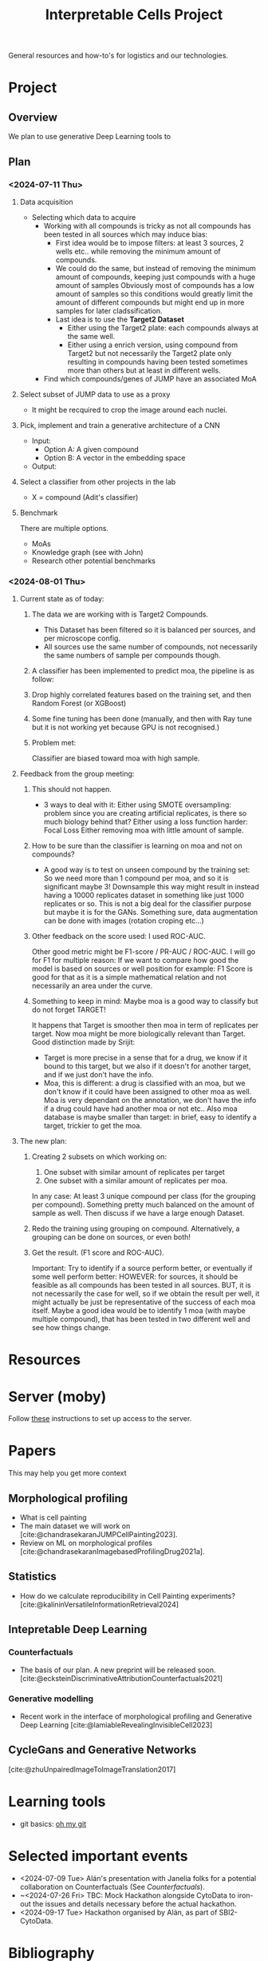 #+title: Interpretable Cells Project
#+bibliography: local-bib.bib
#+cite_export: csl

General resources and how-to's for logistics and our technologies.
* Project
** Overview
We plan to use generative Deep Learning tools to
** Plan
*** <2024-07-11 Thu>
**** Data acquisition
- Selecting which data to acquire
  - Working with all compounds is tricky as not all compounds has been tested in all sources which may induce bias:
    - First idea would be to impose filters: at least 3 sources, 2 wells etc.. while removing the minimum amount of compounds.
    - We could do the same, but instead of removing the minimum amount of compounds, keeping just compounds with a huge amount of samples
      Obviously most of compounds has a low amount of samples so this conditions would greatly limit the amount of different compounds but might end up
      in more samples for later cladssification.
    - Last idea is to use the *Target2 Dataset*
      - Either using the Target2 plate: each compounds always at the same well.
      - Either using a enrich version, using compound from Target2 but not necessarily the Target2 plate only resulting in compounds having been tested sometimes
        more than others but at least in different wells.
  - Find which compounds/genes of JUMP have an associated MoA
**** Select subset of JUMP data to use as a proxy
- It might be recquired to crop the image around each nuclei.
**** Pick, implement and train a generative architecture of a CNN
- Input:
  - Option A: A given compound
  - Option B: A vector in the embedding space
- Output:
**** Select a classifier from other projects in the lab
- X = compound (Adit's classifier)

**** Benchmark
There are multiple options.
- MoAs
- Knowledge graph (see with John)
- Research other potential benchmarks

*** <2024-08-01 Thu>
**** Current state as of today:
***** The data we are working with is Target2 Compounds.
- This Dataset has been filtered so it is balanced per sources, and per microscope config.
- All sources use the same number of compounds, not necessarily the same numbers of sample per compounds though.
***** A classifier has been implemented to predict moa, the pipeline is as follow:
***** Drop highly correlated features based on the training set, and then Random Forest (or XGBoost)
***** Some fine tuning has been done (manually, and then with Ray tune but it is not working yet because GPU is not recognised.)
***** Problem met:
Classifier are biased toward moa with high sample.
**** Feedback from the group meeting:
***** This should not happen.
- 3 ways to deal with it:
  Either using SMOTE oversampling: problem since you are creating artificial replicates, is there so much biology behind that?
  Either using a loss function harder: Focal Loss
  Either removing moa with little amount of sample.
***** How to be sure than the classifier is learning on moa and not on compounds?
- A good way is to test on unseen compound by the training set: So we need more than 1 compound per moa, and so it is significant maybe 3!
 Downsample this way might result in instead having a 10000 replicates dataset in something like just 1000 replicates or so. This is not a big deal
 for the classifier purpose but maybe it is for the GANs. Something sure, data augmentation can be done with images (rotation croping etc...)
***** Other feedback on the score used: I used ROC-AUC.
Other good metric might be  F1-score / PR-AUC / ROC-AUC. I will go for F1 for multiple reason:
If we want to compare how good the model is based on sources or well position for example: F1 Score is good for that as it is a simple mathematical relation
and not necessarily an area under the curve.
***** Something to keep in mind: Maybe moa is a good way to classify but do not forget TARGET!
It happens that Target is smoother then moa in term of replicates per target. Now moa might be more biologically relevant than Target.
Good distinction made by Srijit:
- Target is more precise in a sense that for a drug, we know if it bound to this target, but we also if it doesn't for another target,
  and if we just don't have the info.
- Moa, this is different: a drug is classified with an moa, but we don't know if it could have been assigned to other moa as well.
  Moa is very dependant on the annotation, we don't have the info if a drug could have had another moa or not etc..
  Also moa database is maybe smaller than target: in brief, easy to identify a target, trickier to get the moa.
**** The new plan:
***** Creating 2 subsets on which working on:
1. One subset with similar amount of replicates per target
2. One subset with a similar amount of replicates per moa.
In any case: At least 3 unique compound per class (for the grouping per compound). Something pretty much balanced on the amount of sample as well.
Then discuss if we have a large enough Dataset.
***** Redo the training using grouping on compound. Alternatively, a grouping can be done on sources, or even both!
***** Get the result. (F1 score and ROC-AUC).
Important: Try to identify if a source perform better, or eventually if some well perform better:
HOWEVER: for sources, it should be feasible as all compounds has been tested in all sources.
BUT, it is not necessarily the case for well, so if we obtain the result per well, it might actually be just be representative of the success of each moa itself.
Maybe a good idea would be to identify 1 moa (with maybe multiple compound), that has been tested in two different well and see how things change.


* Resources
* Server (moby)
Follow [[https://github.com/broadinstitute/monorepo/tree/2d3fc5a14e3eabe8a2bd7ce6b124a2c11825df5d/management/servers/onboarding.org][these]] instructions to set up access to the server.
* Papers
This may help you get more context
** Morphological profiling
- What is cell painting
- The main dataset we will work on [cite:@chandrasekaranJUMPCellPainting2023].
- Review on ML on morphological profiles [cite:@chandrasekaranImagebasedProfilingDrug2021a].
** Statistics
- How do we calculate reproducibility in Cell Painting experiments? [cite:@kalininVersatileInformationRetrieval2024]
** Intepretable Deep Learning
*** Counterfactuals
- The basis of our plan. A new preprint will be released soon. [cite:@ecksteinDiscriminativeAttributionCounterfactuals2021]
*** Generative modelling
- Recent work in the interface of morphological profiling and Generative Deep Learning [cite:@lamiableRevealingInvisibleCell2023]

** CycleGans and Generative Networks
[cite:@zhuUnpairedImageToImageTranslation2017]

* Learning tools
- git basics: [[https://ohmygit.org/][oh my git]]
* Selected important events
- <2024-07-09 Tue> Alán's presentation with Janelia folks for a potential collaboration on Counterfactuals (See [[*Counterfactuals][Counterfactuals]]).
- ~<2024-07-26 Fri> TBC: Mock Hackathon alongside CytoData to iron-out the issues and details necessary before the actual hackathon.
- <2024-09-17 Tue> Hackathon organised by Alán, as part of SBI2-CytoData.

* Bibliography
#+print_bibliography:
